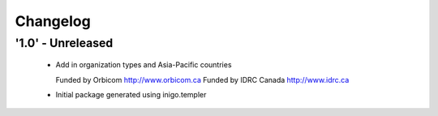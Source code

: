 Changelog
=========

'1.0' - Unreleased
---------------------

 - Add in organization types and Asia-Pacific countries
   
   Funded by Orbicom http://www.orbicom.ca
   Funded by IDRC Canada http://www.idrc.ca

 - Initial package generated using inigo.templer
  
